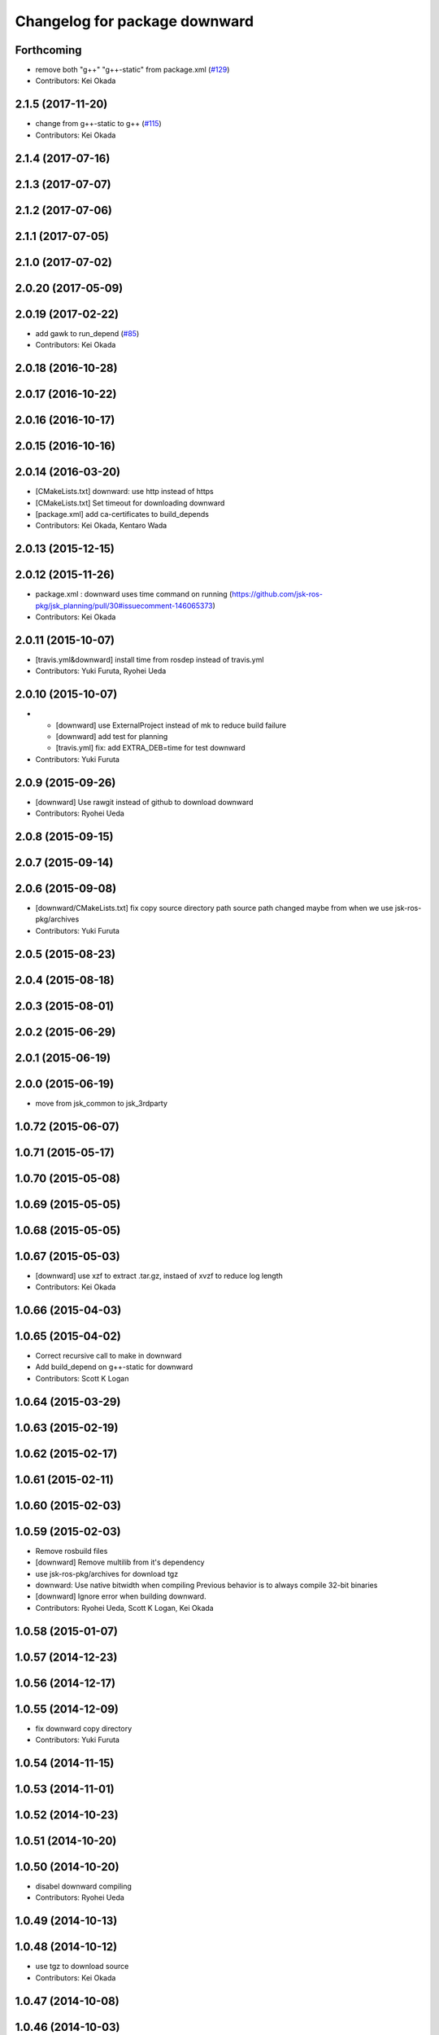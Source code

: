 ^^^^^^^^^^^^^^^^^^^^^^^^^^^^^^
Changelog for package downward
^^^^^^^^^^^^^^^^^^^^^^^^^^^^^^

Forthcoming
-----------
* remove both "g++" "g++-static" from package.xml (`#129 <https://github.com/jsk-ros-pkg/jsk_3rdparty/issues/129>`_)
* Contributors: Kei Okada

2.1.5 (2017-11-20)
------------------
* change from g++-static to g++ (`#115 <https://github.com/jsk-ros-pkg/jsk_3rdparty/issues/115>`_)
* Contributors: Kei Okada

2.1.4 (2017-07-16)
------------------

2.1.3 (2017-07-07)
------------------

2.1.2 (2017-07-06)
------------------

2.1.1 (2017-07-05)
------------------

2.1.0 (2017-07-02)
------------------

2.0.20 (2017-05-09)
-------------------

2.0.19 (2017-02-22)
-------------------
* add gawk to run_depend (`#85 <https://github.com/jsk-ros-pkg/jsk_3rdparty/issues/85>`_)
* Contributors: Kei Okada

2.0.18 (2016-10-28)
-------------------

2.0.17 (2016-10-22)
-------------------

2.0.16 (2016-10-17)
-------------------

2.0.15 (2016-10-16)
-------------------

2.0.14 (2016-03-20)
-------------------
* [CMakeLists.txt] downward: use http instead of https
* [CMakeLists.txt] Set timeout for downloading downward
* [package.xml] add ca-certificates to build_depends
* Contributors: Kei Okada, Kentaro Wada

2.0.13 (2015-12-15)
-------------------

2.0.12 (2015-11-26)
-------------------
* package.xml : downward uses time command on running (https://github.com/jsk-ros-pkg/jsk_planning/pull/30#issuecomment-146065373)
* Contributors: Kei Okada

2.0.11 (2015-10-07)
-------------------
* [travis.yml&downward] install time from rosdep instead of travis.yml
* Contributors: Yuki Furuta, Ryohei Ueda

2.0.10 (2015-10-07)
-------------------
* - [downward] use ExternalProject instead of mk to reduce build failure
  - [downward] add test for planning
  - [travis.yml] fix: add EXTRA_DEB=time for test downward
* Contributors: Yuki Furuta

2.0.9 (2015-09-26)
------------------
* [downward] Use rawgit instead of github to download downward
* Contributors: Ryohei Ueda

2.0.8 (2015-09-15)
------------------

2.0.7 (2015-09-14)
------------------

2.0.6 (2015-09-08)
------------------
* [downward/CMakeLists.txt] fix copy source directory path
  source path changed maybe from when we use jsk-ros-pkg/archives
* Contributors: Yuki Furuta

2.0.5 (2015-08-23)
------------------

2.0.4 (2015-08-18)
------------------

2.0.3 (2015-08-01)
------------------

2.0.2 (2015-06-29)
------------------

2.0.1 (2015-06-19)
------------------

2.0.0 (2015-06-19)
------------------
* move from jsk_common to jsk_3rdparty

1.0.72 (2015-06-07)
-------------------

1.0.71 (2015-05-17)
-------------------

1.0.70 (2015-05-08)
-------------------

1.0.69 (2015-05-05)
-------------------

1.0.68 (2015-05-05)
-------------------

1.0.67 (2015-05-03)
-------------------
* [downward] use xzf to extract .tar.gz, instaed of xvzf to reduce log length
* Contributors: Kei Okada

1.0.66 (2015-04-03)
-------------------

1.0.65 (2015-04-02)
-------------------
* Correct recursive call to make in downward
* Add build_depend on g++-static for downward
* Contributors: Scott K Logan

1.0.64 (2015-03-29)
-------------------

1.0.63 (2015-02-19)
-------------------

1.0.62 (2015-02-17)
-------------------

1.0.61 (2015-02-11)
-------------------

1.0.60 (2015-02-03)
-------------------

1.0.59 (2015-02-03)
-------------------
* Remove rosbuild files
* [downward] Remove multilib from it's dependency
* use jsk-ros-pkg/archives for download tgz
* downward: Use native bitwidth when compiling
  Previous behavior is to always compile 32-bit binaries
* [downward] Ignore error when building downward.
* Contributors: Ryohei Ueda, Scott K Logan, Kei Okada

1.0.58 (2015-01-07)
-------------------

1.0.57 (2014-12-23)
-------------------

1.0.56 (2014-12-17)
-------------------

1.0.55 (2014-12-09)
-------------------
* fix downward copy directory
* Contributors: Yuki Furuta

1.0.54 (2014-11-15)
-------------------

1.0.53 (2014-11-01)
-------------------

1.0.52 (2014-10-23)
-------------------

1.0.51 (2014-10-20)
-------------------

1.0.50 (2014-10-20)
-------------------
* disabel downward compiling
* Contributors: Ryohei Ueda

1.0.49 (2014-10-13)
-------------------

1.0.48 (2014-10-12)
-------------------
* use tgz to download source
* Contributors: Kei Okada

1.0.47 (2014-10-08)
-------------------

1.0.46 (2014-10-03)
-------------------

1.0.45 (2014-09-29)
-------------------

1.0.44 (2014-09-26)
-------------------

1.0.43 (2014-09-26)
-------------------

1.0.42 (2014-09-25)
-------------------

1.0.41 (2014-09-23)
-------------------

1.0.40 (2014-09-19)
-------------------

1.0.39 (2014-09-17)
-------------------

1.0.38 (2014-09-13)
-------------------

1.0.36 (2014-09-01)
-------------------

1.0.35 (2014-08-16)
-------------------

1.0.34 (2014-08-14)
-------------------

1.0.33 (2014-07-28)
-------------------

1.0.32 (2014-07-26)
-------------------

1.0.31 (2014-07-23)
-------------------

1.0.30 (2014-07-15)
-------------------

1.0.29 (2014-07-02)
-------------------

1.0.28 (2014-06-24)
-------------------

1.0.27 (2014-06-10)
-------------------

1.0.26 (2014-05-30)
-------------------

1.0.25 (2014-05-26)
-------------------

1.0.24 (2014-05-24)
-------------------

1.0.23 (2014-05-23)
-------------------

1.0.22 (2014-05-22)
-------------------

1.0.21 (2014-05-20)
-------------------

1.0.20 (2014-05-09)
-------------------

1.0.19 (2014-05-06)
-------------------

1.0.18 (2014-05-04)
-------------------
* install downward
* Contributors: Kei Okada

1.0.17 (2014-04-20)
-------------------

1.0.16 (2014-04-19)
-------------------

1.0.15 (2014-04-19)
-------------------

1.0.14 (2014-04-19)
-------------------

1.0.13 (2014-04-19)
-------------------

1.0.12 (2014-04-18)
-------------------

1.0.11 (2014-04-18)
-------------------

1.0.10 (2014-04-17)
-------------------

1.0.9 (2014-04-12)
------------------

1.0.8 (2014-04-11)
------------------

1.0.5 (2014-03-31)
------------------
* Added missing find_package to downward
* Contributors: Scott K Logan

1.0.4 (2014-03-27)
------------------
* Added missing build_depends on rospack, roslib and mk
* Contributors: Scott K Logan
* downward: catkinize
* Contributors: Kei Okada

1.0.3 (2014-03-19)
------------------
* update revision number to 1.0.3

1.0.0 (2014-03-05)
------------------
* added dependency
* added downward
* Contributors: mikita

